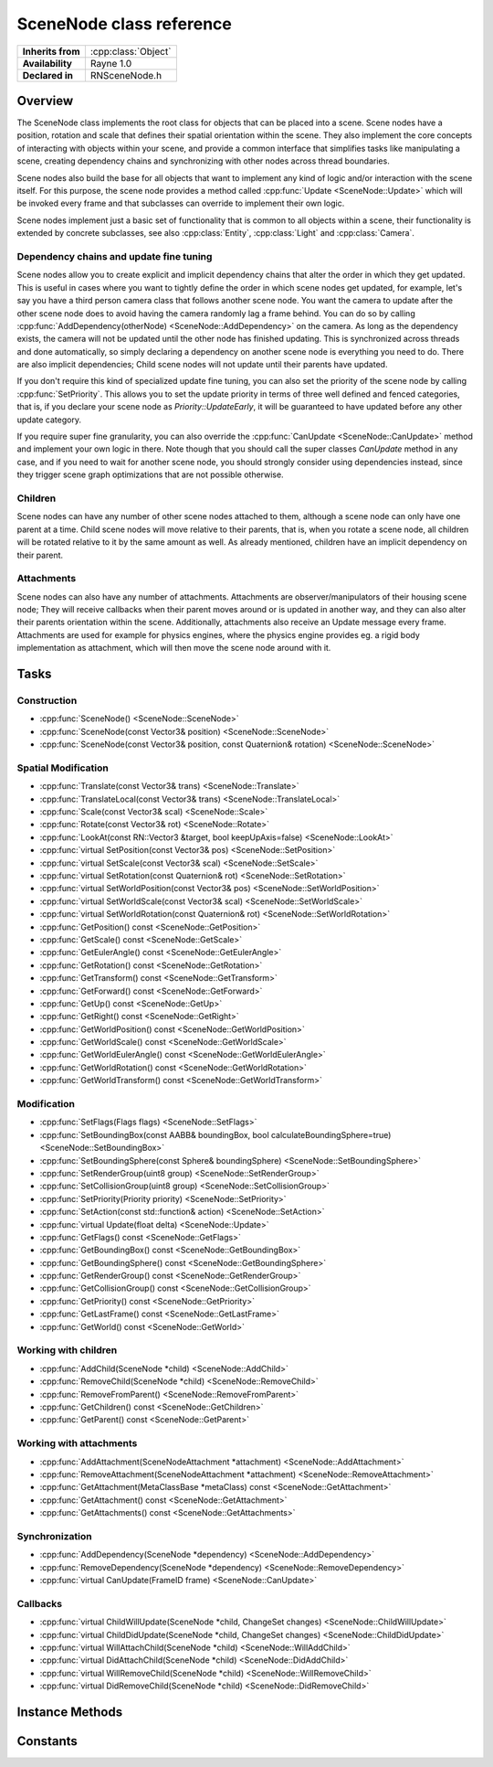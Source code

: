 .. _rnscenenode.rst:

*************************
SceneNode class reference
*************************

.. namespace:: RN
.. class:: SceneNode 

+---------------------+--------------------------------------+
|  **Inherits from**  | :cpp:class:`Object`                  |
+---------------------+--------------------------------------+
|   **Availability**  | Rayne 1.0                            |
+---------------------+--------------------------------------+
| **Declared in**     | RNSceneNode.h                        |
+---------------------+--------------------------------------+

Overview
========

The SceneNode class implements the root class for objects that can be placed into a scene. Scene nodes have a position, rotation and scale that defines their spatial orientation within the scene. They also implement the core concepts of interacting with objects within your scene, and provide a common interface that simplifies tasks like manipulating a scene, creating dependency chains and synchronizing with other nodes across thread boundaries.

Scene nodes also build the base for all objects that want to implement any kind of logic and/or interaction with the scene itself. For this purpose, the scene node provides a method called :cpp:func:`Update <SceneNode::Update>` which will be invoked every frame and that subclasses can override to implement their own logic.

Scene nodes implement just a basic set of functionality that is common to all objects within a scene, their functionality is extended by concrete subclasses, see also :cpp:class:`Entity`, :cpp:class:`Light` and :cpp:class:`Camera`.

Dependency chains and update fine tuning
----------------------------------------

Scene nodes allow you to create explicit and implicit dependency chains that alter the order in which they get updated. This is useful in cases where you want to tightly define the order in which scene nodes get updated, for example, let's say you have a third person camera class that follows another scene node. You want the camera to update after the other scene node does to avoid having the camera randomly lag a frame behind. You can do so by calling :cpp:func:`AddDependency(otherNode) <SceneNode::AddDependency>` on the camera. As long as the dependency exists, the camera will not be updated until the other node has finished updating. This is synchronized across threads and done automatically, so simply declaring a dependency on another scene node is everything you need to do. There are also implicit dependencies; Child scene nodes will not update until their parents have updated.

If you don't require this kind of specialized update fine tuning, you can also set the priority of the scene node by calling :cpp:func:`SetPriority`. This allows you to set the update priority in terms of three well defined and fenced categories, that is, if you declare your scene node as `Priority::UpdateEarly`, it will be guaranteed to have updated before any other update category.

If you require super fine granularity, you can also override the :cpp:func:`CanUpdate <SceneNode::CanUpdate>` method and implement your own logic in there. Note though that you should call the super classes `CanUpdate` method in any case, and if you need to wait for another scene node, you should strongly consider using dependencies instead, since they trigger scene graph optimizations that are not possible otherwise.

Children
--------

Scene nodes can have any number of other scene nodes attached to them, although a scene node can only have one parent at a time. Child scene nodes will move relative to their parents, that is, when you rotate a scene node, all children will be rotated relative to it by the same amount as well. As already mentioned, children have an implicit dependency on their parent.

Attachments
-----------

Scene nodes can also have any number of attachments. Attachments are observer/manipulators of their housing scene node; They will receive callbacks when their parent moves around or is updated in another way, and they can also alter their parents orientation within the scene. Additionally, attachments also receive an Update message every frame. Attachments are used for example for physics engines, where the physics engine provides eg. a rigid body implementation as attachment, which will then move the scene node around with it.

Tasks
=====

Construction
------------

* :cpp:func:`SceneNode() <SceneNode::SceneNode>`
* :cpp:func:`SceneNode(const Vector3& position) <SceneNode::SceneNode>`
* :cpp:func:`SceneNode(const Vector3& position, const Quaternion& rotation) <SceneNode::SceneNode>`
  
Spatial Modification
--------------------

* :cpp:func:`Translate(const Vector3& trans) <SceneNode::Translate>`
* :cpp:func:`TranslateLocal(const Vector3& trans) <SceneNode::TranslateLocal>`
* :cpp:func:`Scale(const Vector3& scal) <SceneNode::Scale>`
* :cpp:func:`Rotate(const Vector3& rot) <SceneNode::Rotate>`
* :cpp:func:`LookAt(const RN::Vector3 &target, bool keepUpAxis=false) <SceneNode::LookAt>`
* :cpp:func:`virtual SetPosition(const Vector3& pos) <SceneNode::SetPosition>`
* :cpp:func:`virtual SetScale(const Vector3& scal) <SceneNode::SetScale>`
* :cpp:func:`virtual SetRotation(const Quaternion& rot) <SceneNode::SetRotation>`
* :cpp:func:`virtual SetWorldPosition(const Vector3& pos) <SceneNode::SetWorldPosition>`
* :cpp:func:`virtual SetWorldScale(const Vector3& scal) <SceneNode::SetWorldScale>`
* :cpp:func:`virtual SetWorldRotation(const Quaternion& rot) <SceneNode::SetWorldRotation>`
* :cpp:func:`GetPosition() const <SceneNode::GetPosition>`
* :cpp:func:`GetScale() const <SceneNode::GetScale>`
* :cpp:func:`GetEulerAngle() const <SceneNode::GetEulerAngle>`
* :cpp:func:`GetRotation() const <SceneNode::GetRotation>`
* :cpp:func:`GetTransform() const <SceneNode::GetTransform>`
* :cpp:func:`GetForward() const <SceneNode::GetForward>`
* :cpp:func:`GetUp() const <SceneNode::GetUp>`
* :cpp:func:`GetRight() const <SceneNode::GetRight>`
* :cpp:func:`GetWorldPosition() const <SceneNode::GetWorldPosition>`
* :cpp:func:`GetWorldScale() const <SceneNode::GetWorldScale>`
* :cpp:func:`GetWorldEulerAngle() const <SceneNode::GetWorldEulerAngle>`
* :cpp:func:`GetWorldRotation() const <SceneNode::GetWorldRotation>`
* :cpp:func:`GetWorldTransform() const <SceneNode::GetWorldTransform>`

Modification
------------

* :cpp:func:`SetFlags(Flags flags) <SceneNode::SetFlags>`
* :cpp:func:`SetBoundingBox(const AABB& boundingBox, bool calculateBoundingSphere=true) <SceneNode::SetBoundingBox>`
* :cpp:func:`SetBoundingSphere(const Sphere& boundingSphere) <SceneNode::SetBoundingSphere>`
* :cpp:func:`SetRenderGroup(uint8 group) <SceneNode::SetRenderGroup>`
* :cpp:func:`SetCollisionGroup(uint8 group) <SceneNode::SetCollisionGroup>`
* :cpp:func:`SetPriority(Priority priority) <SceneNode::SetPriority>`
* :cpp:func:`SetAction(const std::function& action) <SceneNode::SetAction>`
* :cpp:func:`virtual Update(float delta) <SceneNode::Update>`
* :cpp:func:`GetFlags() const <SceneNode::GetFlags>`
* :cpp:func:`GetBoundingBox() const <SceneNode::GetBoundingBox>`
* :cpp:func:`GetBoundingSphere() const <SceneNode::GetBoundingSphere>`
* :cpp:func:`GetRenderGroup() const <SceneNode::GetRenderGroup>`
* :cpp:func:`GetCollisionGroup() const <SceneNode::GetCollisionGroup>`
* :cpp:func:`GetPriority() const <SceneNode::GetPriority>`
* :cpp:func:`GetLastFrame() const <SceneNode::GetLastFrame>`
* :cpp:func:`GetWorld() const <SceneNode::GetWorld>`

Working with children
---------------------

* :cpp:func:`AddChild(SceneNode *child) <SceneNode::AddChild>`
* :cpp:func:`RemoveChild(SceneNode *child) <SceneNode::RemoveChild>`
* :cpp:func:`RemoveFromParent() <SceneNode::RemoveFromParent>`
* :cpp:func:`GetChildren() const <SceneNode::GetChildren>`
* :cpp:func:`GetParent() const <SceneNode::GetParent>`

Working with attachments
------------------------

* :cpp:func:`AddAttachment(SceneNodeAttachment *attachment) <SceneNode::AddAttachment>`
* :cpp:func:`RemoveAttachment(SceneNodeAttachment *attachment) <SceneNode::RemoveAttachment>`
* :cpp:func:`GetAttachment(MetaClassBase *metaClass) const <SceneNode::GetAttachment>`
* :cpp:func:`GetAttachment() const <SceneNode::GetAttachment>`
* :cpp:func:`GetAttachments() const <SceneNode::GetAttachments>`

Synchronization
---------------

* :cpp:func:`AddDependency(SceneNode *dependency) <SceneNode::AddDependency>`
* :cpp:func:`RemoveDependency(SceneNode *dependency) <SceneNode::RemoveDependency>`
* :cpp:func:`virtual CanUpdate(FrameID frame) <SceneNode::CanUpdate>`

Callbacks
---------

* :cpp:func:`virtual ChildWillUpdate(SceneNode *child, ChangeSet changes) <SceneNode::ChildWillUpdate>`
* :cpp:func:`virtual ChildDidUpdate(SceneNode *child, ChangeSet changes) <SceneNode::ChildDidUpdate>`
* :cpp:func:`virtual WillAttachChild(SceneNode *child) <SceneNode::WillAddChild>`
* :cpp:func:`virtual DidAttachChild(SceneNode *child) <SceneNode::DidAddChild>`
* :cpp:func:`virtual WillRemoveChild(SceneNode *child) <SceneNode::WillRemoveChild>`
* :cpp:func:`virtual DidRemoveChild(SceneNode *child) <SceneNode::DidRemoveChild>`


Instance Methods
================

.. class:: SceneNode

	.. function:: SceneNode()

		The designated constructor. Initializes the position to `0|0|0` and scale to `1|1|1`.

	.. function:: SceneNode(const Vector3& position)

		The designated constructor. Initializes the position to `position` and scale to `1|1|1`.

	.. function:: SceneNode(const Vector3& position, const Quaternion& rotation)

		The designated constructor. Initializes the position to `position`, scale to `1|1|1` and rotation to `rotation`.

	.. function:: void Translate(const Vector3& trans)

		Move the scene node with the given translation vector in world coordinates or if it has a parent within the parents coordinate system.

	.. function:: void TranslateLocal(const Vector3& trans)

		Move the scene node with the given translation vector along the scene nodes own coordinate System.

		.. admonition:: Example

			.. code:: cpp

				// Move along the scene nodes forward direction
				TranslateLocal(RN::Vector3(0.0f, 0.0f, -1.0f));

				// Move along the scene nodes right direction
				TranslateLocal(RN::Vector3(1.0f, 0.0f, 0.0f));

				// Move along the scene nodes up direction
				TranslateLocal(RN::Vector3(0.0f, 1.0f, 0.0f));

	.. function:: void Scale(const Vector3& scal)

		Change the scene nodes scale along the different axes within its own coordinate system.

	.. function:: void Rotate(const Vector3& rot)

		Rotate the scene node within its own coordinate system with the given yaw, pitch and roll angle.

		.. admonition:: Example

			.. code:: cpp

				void RotatingCoin::Update(float delta)
				{
					// Rotate around its y-axis with 16 degrees per second
					Rotate(RN::Vector3(16.0f*delta, 0.0f, 0.0f));
				}

	.. function:: void LookAt(const RN::Vector3 &target, bool keepUpAxis=false)

		Rotate the scene node to look at the target position.
		If keepUpAxis is set to true, it will only rotate around its up vector.

	.. function:: void SetPosition(const Vector3& pos)

		Set the scene node to the position given in pos. This will be within the parents coordinate system or the world if there is none.

	.. function:: void SetScale(const Vector3& scal)

		Set the scene nodes scale to the given scale. This will be effected by the parents scale if there is one.

	.. function:: void SetRotation(const Quaternion& rot)

		Set the scene nodes rotation to the given rotation. This will be effected by the parents rotation if there is one.

	.. function:: void SetWorldPosition(const Vector3& pos)

		Set the scene nodes position to the given position. This will compensate the parents transformations if there is one.

	.. function:: void SetWorldScale(const Vector3& scal)

		Set the scene nodes scale to the given scale. This will compensate the parents transformations if there is one.

	.. function:: void SetWorldRotation(const Quaternion& rot)

		Set the scene nodes rotation to the given rotation. This will compensate the parents transformations if there is one.

	.. function:: Vector3 GetPosition() const

		Returns the scene nodes position within its parents coordinate system or the worlds coordinate system if there is no parent.

	.. function:: Vector3 GetScale() const

		Returns the scene nodes scale within its parents coordinate system or the worlds coordinate system if there is no parent.

	.. function:: Vector3 GetEulerAngle() const

		Returns the scene nodes rotation in yaw-pitch-roll euler angles within its parents coordinate system or the worlds coordinate system if there is no parent.

	.. function:: Quaternion GetRotation() const

		Returns the scene nodes rotation within its parents coordinate system or the worlds coordinate system if there is no parent.

	.. function:: Matrix GetTransform() const

		Returns the scene nodes transformation matrix in its parents space if there is one, in world space otherwise.

	.. function:: Vector3 GetForward() const

		Returns a vector pointing into the scene nodes coordinate systems forward (0, 0, -1) direction within world coordinates.

	.. function:: Vector3 GetUp() const

		Returns a vector pointing into the scene nodes coordinate systems up (0, 1, 0) direction within world coordinates.

	.. function:: Vector3 GetRight() const

		Returns a vector pointing into the scene nodes coordinate systems right (1, 0, 0) direction within world coordinates.

	.. function:: Vector3 GetWorldPosition() const

		Returns the position of the scene node within the world.

	.. function:: Vector3 GetWorldScale() const

		Returns the scale of the scene node within the world.

	.. function:: Vector3 GetWorldEulerAngle() const

		Returns the rotation as yaw, pitch and roll angle of the scene node within the world.

	.. function:: Quaternion GetWorldRotation() const

		Returns the rotation of the scene node within the world.

	.. function:: Matrix GetWorldTransform() const

		Returns the scene nodes transformation matrix in world space.

	.. function:: void SetFlags(Flags flags)

		Allows to set one or more flags for the scene node.

		.. seealso:: :cpp:type:`Flags`

		.. admonition:: Example

			.. code:: cpp

				// Render the scene node after everything else and don´t call its update method
				SetFlags(Flags::FlagDrawLate | Flags::FlagStatic);

	.. function:: void SetBoundingBox(const AABB& boundingBox, bool calculateBoundingSphere=true)

		Allows to set a custom bounding box and if calculateBoundingSphere is set, a bounding sphere covering the box will automatically be set.

	.. function:: void SetBoundingSphere(const Sphere& boundingSphere)

		Allows to set a custom bounding sphere which will be used for culling.

	.. function:: void SetRenderGroup(uint8 group)

		Cameras can specify which render groups they render. So this feature can be used to hide a scene node in some cameras while rendering it in others.

		.. admonition:: Example

			.. code:: cpp

				// Create a camera and set its render groups
				RN::Camera *reflectionCamera = new RN::Camera();
				reflectionCamera->SetRenderGroups(RN::Camera::RenderGroups::Group0);

				// Have only node1 rendered by reflectionCamera
				node1->SetRenderGroup(0);
				node2->SetRenderGroup(1);

	.. function:: void SetCollisionGroup(uint8 group)

		This is currently only used to specify what scene nodes a ray cast can hit.

	.. function:: void SetPriority(Priority priority)

		This can be used to set an update priority for the scene node.
		The default value is UpdateDontCare, but can be changed to schedule the scene nodes update earlier or later.

		.. seealso:: :cpp:type:`Priority`

	.. function:: void SetAction(const std::function<>& action)

		Sets the internal action to the given function. This allows creating actions for scene nodes without the need to subclass them (note though that you are strongly encouraged to create a proper subclass for performance reasons).

		.. note::

			The action must have the following signature: `void (SceneNode *node, float delta)`

	.. function:: void Update(float delta)

		This method is automatically called every frame and gives the scene node the chance to update itself. The default implementation simply invokes the scene nodes action (if set).

		After the update method ran, the scene nodes internal frame counter will be updated to the current frame.

		.. note::

			Subclasses are strongly encouraged to call their superclasses Update method!

		.. note::

			This method may be called on ANY thread.

	.. function:: Flags GetFlags() const

		Returns the currently set flags of the scene node.

	.. function:: AABB GetBoundingBox() const

		Returns the scene nodes bounding box.

	.. function:: Sphere GetBoundingSphere() const

		Returns the scene nodes bounding sphere.

	.. function:: uint8 GetRenderGroup() const

		Returns the scene nodes render group.

	.. function:: uint8 GetCollisionGroup() const

		Returns the scene nodes collision group.

	.. function:: Priority GetPriority() const

		Returns the scene nodes priority.

	.. function:: FrameID GetLastFrame() const

		Returns the ID of the last frame for which the update function definitely finished.

	.. function:: World *GetWorld() const

		Returns the pointer to the world, but only after it is fully loaded and attached, which might take several frames. It will return nullptr otherwise.

	.. function:: void AddChild(SceneNode *child)

		The given child will be attached to this scene node. This means that this scene nodes transformations will also effect the childs transformations. Both scene nodes will keep their current transformation within the world.

		.. admonition:: Example

			.. code:: cpp

				// Create the games first person camera
				RN::Camera *camera = new RN::Camera();

				// Create a spot light
				RN::Light *spotLight = new RN::Light(RN::Light::Type::SpotLight);

				// Attach the spot light to the camera
				camera->AddChild(spotLight);

				// Move the light a bit to the bottom right
				spotLight->SetPosition(RN::Vector3(1.0f, -0.5f, 0.0f));

				// Now move the camera and the light will just move with it
				camera->TranslateLocal(RN::Vector3(0.0f, 0.0f, -2.0f));

	.. function:: void RemoveChild(SceneNode *child)

		If the given child is currently attached to the scene node, it will be detached. Both scene nodes will keep their transformation within the world.

	.. function:: void RemoveFromParent()

		Detaches the scene node from its parent if it has one. Both, this scene node and its parent will keep their transformation within the world.

	.. function:: const Array *GetChildren() const

		Returns the array of currently attached children. This might be empty if there is no child attached.

	.. function:: SceneNode *GetParent() const

		Returns the parent if the scene node has one, nullptr otherwise.

	.. function:: void AddAttachment(SceneNodeAttachment *attachment)

		Adds the given attachment to the receiver. The attachment must not be attached to another scene node.

	.. function:: void RemoveAttachment(SceneNodeAttachment *attachment)

		Removes the given attachment from the receiver

	.. function:: SceneNodeAttachment *GetAttachment(MetaClassBase *metaClass) const

		Returns the first attachment that inherits from the given class, or nullptr if there is no attachment that matches the given class. Note, if there are multiple attachments that inherit from the given class, the returned attachment is undefined.

	.. function:: T *GetAttachment() const

		Returns the first attachment that inherits from the given class. This is a convenience template function.

		.. admonition:: Example

			.. code:: cpp

				SceneNode *foo = ..;
				MyAttachment *attachment = foo->GetAttachment<MyAttachment>();

	.. function:: Array *GetAttachments() const

		Returns all attachments of the receiver.

	.. function:: void AddDependency(SceneNode *dependency)

		Adds the given scene node as dependency. This will make sure that the dependency will be updated before this scene node.

	.. function:: void RemoveDependency(SceneNode *dependency)

		Removes the given dependency from the this scene nodes dependencies.

	.. function:: bool CanUpdate(FrameID frame)

		This method allows subclasses to defer their update until a later point in time. The World will repeatedly ask the scene node if it can update to the given frame, and only if it returns `true` will the :cpp:func:`Update <SceneNode::Update>` be invoked. For performance reasons, you are strongly encouraged to not override this method and instead use dependencies and/or priorities to alter the update time.

		However, if you do override this method, call the superclasses implementation first and check its value before performing your own logic. Also make sure to not perform heavy tasks in this method since it may be called many times per frame.

	.. function:: void ChildWillUpdate(SceneNode *child, ChangeSet changes)

		This callback will be called before the given child is going to have the changes applied.

	.. function:: void ChildDidUpdate(SceneNode *child, ChangeSet changes)

		This callback will be called after the given child had the changes applied.
		
	.. function:: void WillAddChild(SceneNode *child)

		This callback will be called before the given child is added to this scene node.

	.. function:: void DidAddChild(SceneNode *child)

		This callback will be called after the given child was added to this scene node.

	.. function:: void WillRemoveChild(SceneNode *child)

		This callback will be called before the given child is removed from this scene node.

	.. function:: void DidRemoveChild(SceneNode *child)

		This callback will be called after the given child was removed from this scene node.
		
Constants
=========

.. class:: SceneNode 

	.. type:: Priority
		
		* :code:`UpdateEarly` The scene node is updated at the beginning of the frame
		* :code:`UpdateDontCare` The scene node is updated sometimes between early and late
		* :code:`UpdateLate` The scene node is updated at the end of the frame

	.. type:: Flags

		Flags can be ORed together

		* :code:`FlagDrawLate` The scene node will be rendered after all other scene nodes
		* :code:`FlagStatic` The scene node won't receive update methods. This allows for potential fast paths of static objects and should be set for all that don't require their Update method to be invoked (they can still be moved around freely, the only limitation are updates)
		* :code:`FlagHidden` The scene node and all its children will be culled away and not rendered
		* :code:`FlagHideChildren` The scene nodes children will be culled
		 
		.. seealso:: :cpp:func:`SetFlags`

	.. type:: ChangeSet

		A change set describes a set of one or more changes that were or will be applied to a scene node. Multiple changes might be ORed together

		* :code:`ChangedGeneric` A generic change (can be anything BUT a change that has an explicit constant)
		* :code:`ChangedFlags`  A change to the scene nodes flags
		* :code:`ChangedPosition` A change to the scene nodes position, rotation or scale
		* :code:`ChangedDependencies` A change to the scene nodes dependencies
		* :code:`ChangedPriority` A change to the scene nodes priority
		* :code:`ChangedParent` A change to the scene nodes parent
		* :code:`ChangedAttachments` A change to the scene nodes attachments
		* :code:`ChangedWorld` A change to the scene nodes world
